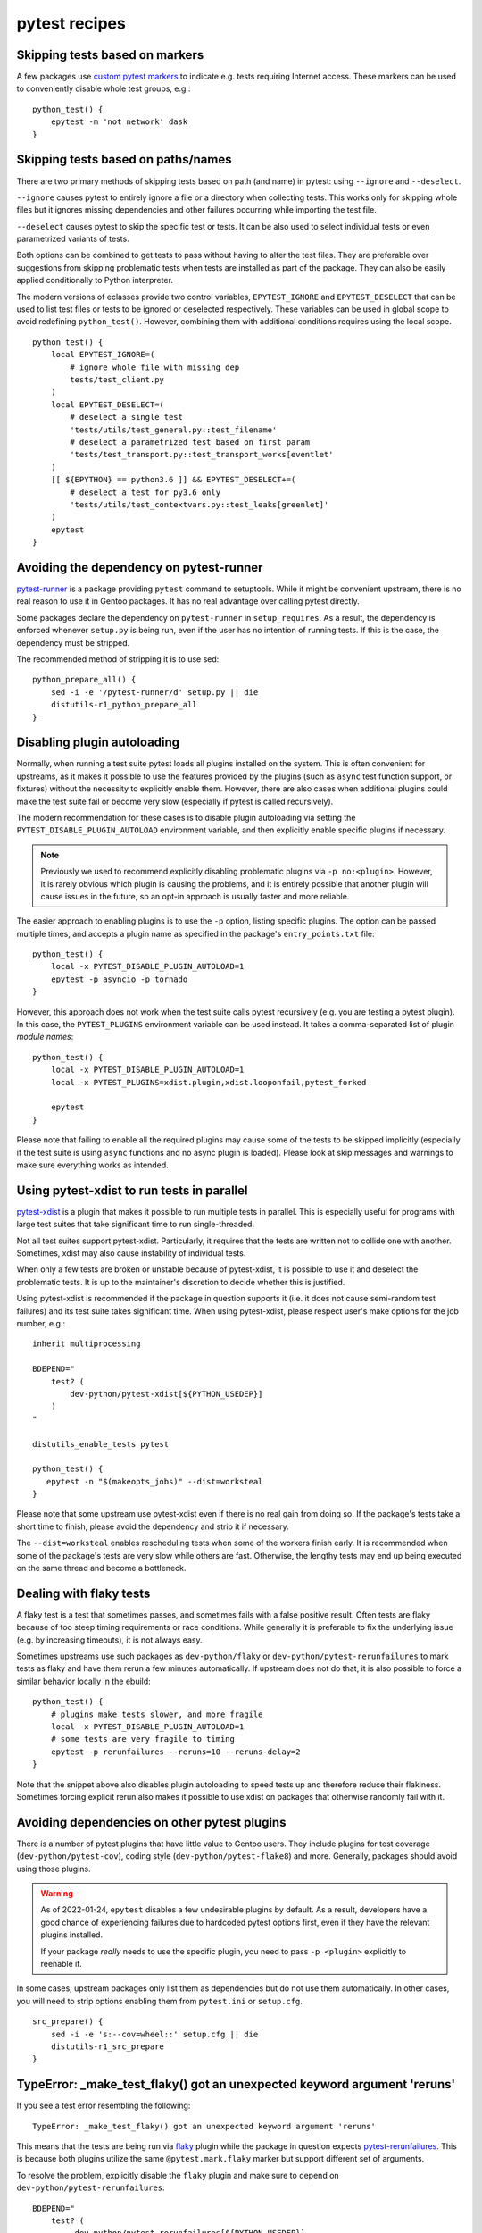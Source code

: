 ==============
pytest recipes
==============

.. highlight:: bash

Skipping tests based on markers
===============================
A few packages use `custom pytest markers`_ to indicate e.g. tests
requiring Internet access.  These markers can be used to conveniently
disable whole test groups, e.g.::

    python_test() {
        epytest -m 'not network' dask
    }


Skipping tests based on paths/names
===================================
There are two primary methods of skipping tests based on path (and name)
in pytest: using ``--ignore`` and ``--deselect``.

``--ignore`` causes pytest to entirely ignore a file or a directory
when collecting tests.  This works only for skipping whole files but it
ignores missing dependencies and other failures occurring while
importing the test file.

``--deselect`` causes pytest to skip the specific test or tests.  It can
be also used to select individual tests or even parametrized variants
of tests.

Both options can be combined to get tests to pass without having
to alter the test files.  They are preferable over suggestions from
skipping problematic tests when tests are installed as part
of the package.  They can also be easily applied conditionally to Python
interpreter.

The modern versions of eclasses provide two control variables,
``EPYTEST_IGNORE`` and ``EPYTEST_DESELECT`` that can be used to list
test files or tests to be ignored or deselected respectively.  These
variables can be used in global scope to avoid redefining
``python_test()``.  However, combining them with additional conditions
requires using the local scope.

::

    python_test() {
        local EPYTEST_IGNORE=(
            # ignore whole file with missing dep
            tests/test_client.py
        )
        local EPYTEST_DESELECT=(
            # deselect a single test
            'tests/utils/test_general.py::test_filename'
            # deselect a parametrized test based on first param
            'tests/test_transport.py::test_transport_works[eventlet'
        )
        [[ ${EPYTHON} == python3.6 ]] && EPYTEST_DESELECT+=(
            # deselect a test for py3.6 only
            'tests/utils/test_contextvars.py::test_leaks[greenlet]'
        )
        epytest
    }


Avoiding the dependency on pytest-runner
========================================
pytest-runner_ is a package providing ``pytest`` command to setuptools.
While it might be convenient upstream, there is no real reason to use
it in Gentoo packages.  It has no real advantage over calling pytest
directly.

Some packages declare the dependency on ``pytest-runner``
in ``setup_requires``.  As a result, the dependency is enforced whenever
``setup.py`` is being run, even if the user has no intention of running
tests.  If this is the case, the dependency must be stripped.

The recommended method of stripping it is to use sed::

    python_prepare_all() {
        sed -i -e '/pytest-runner/d' setup.py || die
        distutils-r1_python_prepare_all
    }


.. index:: PYTEST_DISABLE_PLUGIN_AUTOLOAD
.. index:: PYTEST_PLUGINS

Disabling plugin autoloading
============================
Normally, when running a test suite pytest loads all plugins installed
on the system.  This is often convenient for upstreams, as it makes it
possible to use the features provided by the plugins (such as ``async``
test function support, or fixtures) without the necessity to explicitly
enable them.  However, there are also cases when additional plugins
could make the test suite fail or become very slow (especially if pytest
is called recursively).

The modern recommendation for these cases is to disable plugin
autoloading via setting the ``PYTEST_DISABLE_PLUGIN_AUTOLOAD``
environment variable, and then explicitly enable specific plugins
if necessary.

.. Note::

   Previously we used to recommend explicitly disabling problematic
   plugins via ``-p no:<plugin>``.  However, it is rarely obvious
   which plugin is causing the problems, and it is entirely possible
   that another plugin will cause issues in the future, so an opt-in
   approach is usually faster and more reliable.

The easier approach to enabling plugins is to use the ``-p`` option,
listing specific plugins.  The option can be passed multiple times,
and accepts a plugin name as specified in the package's
``entry_points.txt`` file::

    python_test() {
        local -x PYTEST_DISABLE_PLUGIN_AUTOLOAD=1
        epytest -p asyncio -p tornado
    }

However, this approach does not work when the test suite calls pytest
recursively (e.g. you are testing a pytest plugin).  In this case,
the ``PYTEST_PLUGINS`` environment variable can be used instead.  It
takes a comma-separated list of plugin *module names*::

    python_test() {
        local -x PYTEST_DISABLE_PLUGIN_AUTOLOAD=1
        local -x PYTEST_PLUGINS=xdist.plugin,xdist.looponfail,pytest_forked

        epytest
    }

Please note that failing to enable all the required plugins may cause
some of the tests to be skipped implicitly (especially if the test suite
is using ``async`` functions and no async plugin is loaded).  Please
look at skip messages and warnings to make sure everything works
as intended.


Using pytest-xdist to run tests in parallel
===========================================
pytest-xdist_ is a plugin that makes it possible to run multiple tests
in parallel.  This is especially useful for programs with large test
suites that take significant time to run single-threaded.

Not all test suites support pytest-xdist.  Particularly, it requires
that the tests are written not to collide one with another.  Sometimes,
xdist may also cause instability of individual tests.

When only a few tests are broken or unstable because of pytest-xdist,
it is possible to use it and deselect the problematic tests.  It is up
to the maintainer's discretion to decide whether this is justified.

Using pytest-xdist is recommended if the package in question supports it
(i.e. it does not cause semi-random test failures) and its test suite
takes significant time.  When using pytest-xdist, please respect user's
make options for the job number, e.g.::

    inherit multiprocessing

    BDEPEND="
        test? (
            dev-python/pytest-xdist[${PYTHON_USEDEP}]
        )
    "

    distutils_enable_tests pytest

    python_test() {
       epytest -n "$(makeopts_jobs)" --dist=worksteal
    }

Please note that some upstream use pytest-xdist even if there is no real
gain from doing so.  If the package's tests take a short time to finish,
please avoid the dependency and strip it if necessary.

The ``--dist=worksteal`` enables rescheduling tests when some of
the workers finish early.  It is recommended when some of the package's
tests are very slow while others are fast.  Otherwise, the lengthy tests
may end up being executed on the same thread and become a bottleneck.


Dealing with flaky tests
========================
A flaky test is a test that sometimes passes, and sometimes fails
with a false positive result.  Often tests are flaky because of too
steep timing requirements or race conditions.  While generally it is
preferable to fix the underlying issue (e.g. by increasing timeouts),
it is not always easy.

Sometimes upstreams use such packages as ``dev-python/flaky``
or ``dev-python/pytest-rerunfailures`` to mark tests as flaky and have
them rerun a few minutes automatically.  If upstream does not do that,
it is also possible to force a similar behavior locally in the ebuild::

    python_test() {
        # plugins make tests slower, and more fragile
        local -x PYTEST_DISABLE_PLUGIN_AUTOLOAD=1
        # some tests are very fragile to timing
        epytest -p rerunfailures --reruns=10 --reruns-delay=2
    }

Note that the snippet above also disables plugin autoloading to speed
tests up and therefore reduce their flakiness.  Sometimes forcing
explicit rerun also makes it possible to use xdist on packages that
otherwise randomly fail with it.


Avoiding dependencies on other pytest plugins
=============================================
There is a number of pytest plugins that have little value to Gentoo
users.  They include plugins for test coverage
(``dev-python/pytest-cov``), coding style (``dev-python/pytest-flake8``)
and more.  Generally, packages should avoid using those plugins.

.. Warning::

   As of 2022-01-24, ``epytest`` disables a few undesirable plugins
   by default.  As a result, developers have a good chance
   of experiencing failures due to hardcoded pytest options first,
   even if they have the relevant plugins installed.

   If your package *really* needs to use the specific plugin, you need
   to pass ``-p <plugin>`` explicitly to reenable it.

In some cases, upstream packages only list them as dependencies
but do not use them automatically.  In other cases, you will need
to strip options enabling them from ``pytest.ini`` or ``setup.cfg``.

::

    src_prepare() {
        sed -i -e 's:--cov=wheel::' setup.cfg || die
        distutils-r1_src_prepare
    }


TypeError: _make_test_flaky() got an unexpected keyword argument 'reruns'
=========================================================================
If you see a test error resembling the following::

    TypeError: _make_test_flaky() got an unexpected keyword argument 'reruns'

This means that the tests are being run via flaky_ plugin while
the package in question expects pytest-rerunfailures_.  This is
because both plugins utilize the same ``@pytest.mark.flaky`` marker
but support different set of arguments.

To resolve the problem, explicitly disable the ``flaky`` plugin and make
sure to depend on ``dev-python/pytest-rerunfailures``::

    BDEPEND="
        test? (
             dev-python/pytest-rerunfailures[${PYTHON_USEDEP}]
        )"

    python_test() {
        epytest -p no:flaky
    }


ImportPathMismatchError
=======================
An ``ImportPathMismatchError`` generally indicates that the same Python
module (or one that supposedly looks the same) has been loaded twice
using different paths, e.g.::

    E   _pytest.pathlib.ImportPathMismatchError: ('path', '/usr/lib/pypy3.7/site-packages/path', PosixPath('/tmp/portage/dev-python/jaraco-path-3.3.1/work/jaraco.path-3.3.1/jaraco/path.py'))

These problems are usually caused by pytest test discovery getting
confused by namespace packages.  In this case, the ``jaraco`` directory
is a Python 3-style namespace but pytest is treating it as a potential
test directory.  Therefore, instead of loading it as ``jaraco.path``
relatively to the top directory, it loads it as ``path`` relatively
to the ``jaraco`` directory.

The simplest way to resolve this problem is to restrict the test
discovery to the actual test directories, e.g.::

    python_test() {
        epytest test
    }

or::

    python_test() {
        epytest --ignore jaraco
    }


fixture '...' not found
=======================
Most of the time, a missing fixture indicates that some pytest plugin
is not installed.  In rare cases, it can signify an incompatible pytest
version or package issue.

The following table maps common fixture names to their respective
plugins.

=================================== ====================================
Fixture name                        Package
=================================== ====================================
event_loop                          dev-python/pytest-asyncio
freezer                             dev-python/pytest-freezegun
httpbin                             dev-python/pytest-httpbin
loop                                dev-python/pytest-aiohttp
mocker                              dev-python/pytest-mock
=================================== ====================================


Warnings
========
pytest captures all warnings from the test suite by default, and prints
a summary of them at the end of the test suite run::

    =============================== warnings summary ===============================
    asgiref/sync.py:135: 1 warning
    tests/test_local.py: 5 warnings
    tests/test_sync.py: 12 warnings
    tests/test_sync_contextvars.py: 1 warning
      /tmp/asgiref/asgiref/sync.py:135: DeprecationWarning: There is no current event loop
        self.main_event_loop = asyncio.get_event_loop()
    [...]

However, some projects go further and use ``filterwarnings`` option
to make (some) warnings fatal::

    ==================================== ERRORS ====================================
    _____________________ ERROR collecting tests/test_sync.py ______________________
    tests/test_sync.py:577: in <module>
        class ASGITest(TestCase):
    tests/test_sync.py:583: in ASGITest
        async def test_wrapped_case_is_collected(self):
    asgiref/sync.py:135: in __init__
        self.main_event_loop = asyncio.get_event_loop()
    E   DeprecationWarning: There is no current event loop
    =========================== short test summary info ============================
    ERROR tests/test_sync.py - DeprecationWarning: There is no current event loop
    !!!!!!!!!!!!!!!!!!!! Interrupted: 1 error during collection !!!!!!!!!!!!!!!!!!!!
    =============================== 1 error in 0.13s ===============================

Unfortunately, this frequently means that warnings coming from
a dependency trigger test failures in other packages.  Since making
warnings fatal is relatively common in the Python world, it is
recommended to:

1. Fix warnings in Python packages whenever possible, even if they
   are not fatal to the package itself.

2. Do not enable new Python implementations if they trigger any new
   warnings in the package.

If the warnings come from issues in the package's test suite rather than
the installed code, it is acceptable to make them non-fatal.  This can
be done either through removing the ``filterwarnings`` key from
``setup.cfg``, or adding an ignore entry.  For example, the following
setting ignores ``DeprecationWarning`` in ``test`` directory::

    filterwarnings =
        error
        ignore::DeprecationWarning:test


.. _custom pytest markers:
   https://docs.pytest.org/en/stable/example/markers.html
.. _pytest-runner: https://pypi.org/project/pytest-runner/
.. _pytest-xdist: https://pypi.org/project/pytest-xdist/
.. _flaky: https://github.com/box/flaky/
.. _pytest-rerunfailures:
   https://github.com/pytest-dev/pytest-rerunfailures/
